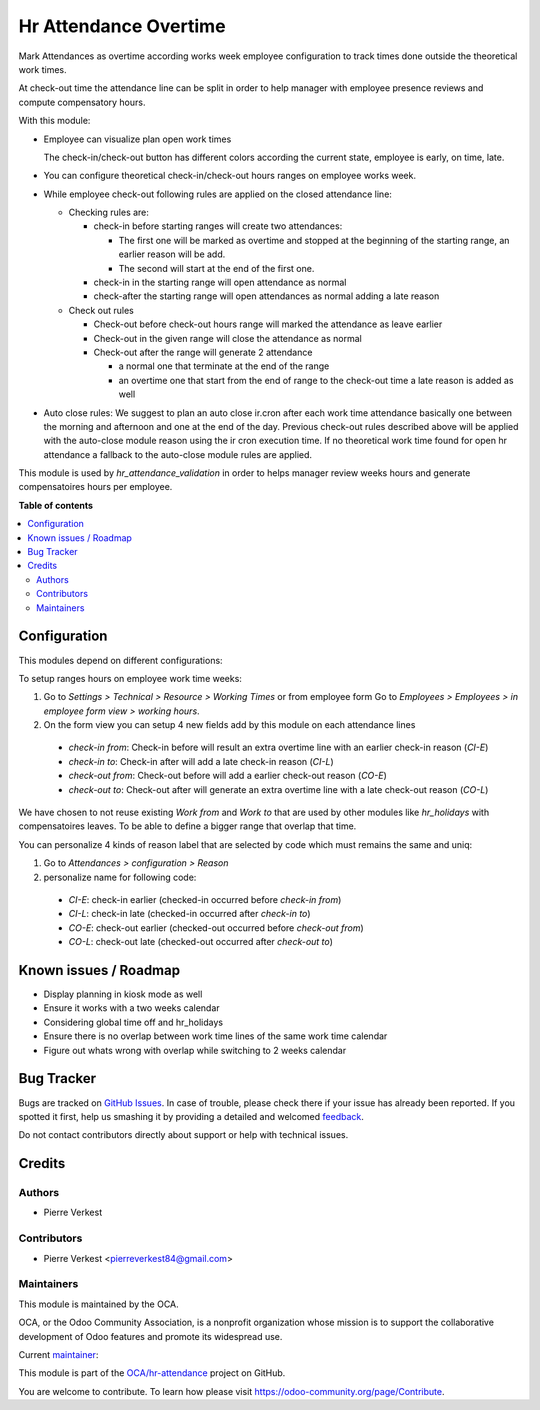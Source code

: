 ======================
Hr Attendance Overtime
======================

.. !!!!!!!!!!!!!!!!!!!!!!!!!!!!!!!!!!!!!!!!!!!!!!!!!!!!
   !! This file is generated by oca-gen-addon-readme !!
   !! changes will be overwritten.                   !!
   !!!!!!!!!!!!!!!!!!!!!!!!!!!!!!!!!!!!!!!!!!!!!!!!!!!!

.. |badge1| image:: https://img.shields.io/badge/maturity-Beta-yellow.png
    :target: https://odoo-community.org/page/development-status
    :alt: Beta
.. |badge2| image:: https://img.shields.io/badge/licence-AGPL--3-blue.png
    :target: http://www.gnu.org/licenses/agpl-3.0-standalone.html
    :alt: License: AGPL-3
.. |badge3| image:: https://img.shields.io/badge/github-OCA%2Fhr--attendance-lightgray.png?logo=github
    :target: https://github.com/OCA/hr-attendance/tree/14.0/hr_attendance_overtime
    :alt: OCA/hr-attendance
.. |badge4| image:: https://img.shields.io/badge/weblate-Translate%20me-F47D42.png
    :target: https://translation.odoo-community.org/projects/hr-attendance-14-0/hr-attendance-14-0-hr_attendance_overtime
    :alt: Translate me on Weblate
.. |badge5| image:: https://img.shields.io/badge/runbot-Try%20me-875A7B.png
    :target: https://runbot.odoo-community.org/runbot/288/14.0
    :alt: Try me on Runbot

|badge1| |badge2| |badge3| |badge4| |badge5| 

Mark Attendances as overtime according works week employee configuration
to track times done outside the theoretical work times.

At check-out time the attendance line can be split in order to help manager
with employee presence reviews and compute compensatory hours.

With this module:

* Employee can visualize plan open work times

  .. image:: https://raw.githubusercontent.com/OCA/hr-attendance/14.0/hr_attendance_overtime/static/img/my_attendance.png

  The check-in/check-out button has different colors according
  the current state, employee is early, on time, late.

* You can configure theoretical check-in/check-out hours ranges on employee works
  week.

* While employee check-out following rules are applied on the closed attendance line:

  * Checking rules are:

    * check-in before starting ranges will create two attendances:

      * The first one will be marked as overtime and stopped at the beginning of the
        starting range, an earlier reason will be add.
      * The second will start at the end of the first one.

    * check-in in the starting range will open attendance as normal
    * check-after the starting range will open attendances as normal adding
      a late reason

  * Check out rules

    * Check-out before check-out hours range will marked the attendance as leave earlier
    * Check-out in the given range will close the attendance as normal
    * Check-out after the range will generate 2 attendance

      * a normal one that terminate at the end of the range
      * an overtime one that start from the end of range to the check-out time
        a late reason is added as well

* Auto close rules: We suggest to plan an auto close ir.cron after each
  work time attendance basically one between the
  morning and afternoon and one at the end of the day.
  Previous check-out rules described above will be applied with the
  auto-close module reason using the ir cron execution time. If no
  theoretical work time found for open hr attendance a fallback to the
  auto-close module rules are applied.


This module is used by `hr_attendance_validation` in order to helps
manager review weeks hours and generate compensatoires hours per
employee.

**Table of contents**

.. contents::
   :local:

Configuration
=============

This modules depend on different configurations:

To setup ranges hours on employee work time weeks:

#. Go to *Settings > Technical > Resource > Working Times*
   or from employee form Go to *Employees > Employees > in employee form view > working hours*.
#. On the form view you can setup 4 new fields add by this module on each attendance lines

  * *check-in from*: Check-in before will result an extra overtime line with an earlier check-in reason (`CI-E`)
  * *check-in to*: Check-in after will add a late check-in reason (`CI-L`)
  * *check-out from*: Check-out before will add a earlier check-out reason (`CO-E`)
  * *check-out to*: Check-out after will generate an extra overtime line with a late check-out reason (`CO-L`)

We have chosen to not reuse existing *Work from* and *Work to* that are used by other modules like *hr_holidays*
with compensatoires leaves. To be able to define a bigger range that overlap that time.

You can personalize 4 kinds of reason label that are selected by code which must remains the same and uniq:

#. Go to *Attendances > configuration > Reason*
#. personalize name for following code:

  * `CI-E`: check-in earlier (checked-in occurred before *check-in from*)
  * `CI-L`: check-in late (checked-in occurred after *check-in to*)
  * `CO-E`: check-out earlier (checked-out occurred before *check-out from*)
  * `CO-L`: check-out late (checked-out occurred after *check-out to*)

Known issues / Roadmap
======================

* Display planning in kiosk mode as well
* Ensure it works with a two weeks calendar
* Considering global time off and hr_holidays
* Ensure there is no overlap between work time
  lines of the same work time calendar
* Figure out whats wrong with overlap while switching
  to 2 weeks calendar

Bug Tracker
===========

Bugs are tracked on `GitHub Issues <https://github.com/OCA/hr-attendance/issues>`_.
In case of trouble, please check there if your issue has already been reported.
If you spotted it first, help us smashing it by providing a detailed and welcomed
`feedback <https://github.com/OCA/hr-attendance/issues/new?body=module:%20hr_attendance_overtime%0Aversion:%2014.0%0A%0A**Steps%20to%20reproduce**%0A-%20...%0A%0A**Current%20behavior**%0A%0A**Expected%20behavior**>`_.

Do not contact contributors directly about support or help with technical issues.

Credits
=======

Authors
~~~~~~~

* Pierre Verkest

Contributors
~~~~~~~~~~~~

* Pierre Verkest <pierreverkest84@gmail.com>

Maintainers
~~~~~~~~~~~

This module is maintained by the OCA.

.. image:: https://odoo-community.org/logo.png
   :alt: Odoo Community Association
   :target: https://odoo-community.org

OCA, or the Odoo Community Association, is a nonprofit organization whose
mission is to support the collaborative development of Odoo features and
promote its widespread use.

.. |maintainer-petrus-v| image:: https://github.com/petrus-v.png?size=40px
    :target: https://github.com/petrus-v
    :alt: petrus-v

Current `maintainer <https://odoo-community.org/page/maintainer-role>`__:

|maintainer-petrus-v| 

This module is part of the `OCA/hr-attendance <https://github.com/OCA/hr-attendance/tree/14.0/hr_attendance_overtime>`_ project on GitHub.

You are welcome to contribute. To learn how please visit https://odoo-community.org/page/Contribute.
